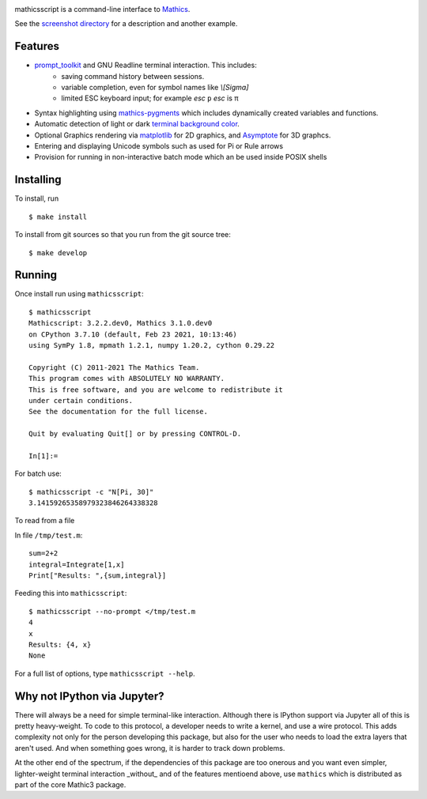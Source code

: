 |CI status| |Pypi Installs| |Latest Version| |Supported Python Versions|

|Packaging status|

mathicsscript is a command-line interface to `Mathics <https://mathics.org>`_.

|screenshot|

See the `screenshot directory <https://github.com/Mathics3/mathicsscript/tree/master/screenshots>`_ for a description and another example.


Features
--------

* `prompt_toolkit <https://python-prompt-toolkit.readthedocs.io/en/stable>`_ and GNU Readline terminal interaction. This includes:
   - saving command history between sessions.
   - variable completion, even for symbol names like `\\[Sigma]`
   - limited ESC keyboard input; for example *esc* ``p`` *esc* is π
* Syntax highlighting using `mathics-pygments <https://pypi.org/project/mathics-pygments/>`_ which includes dynamically created variables and functions.
* Automatic detection of light or dark `terminal background color <https://pypi.org/project/term-background/>`_.
* Optional Graphics rendering via `matplotlib <https://matplotlib.org/>`_ for 2D graphics, and `Asymptote <https://asymptote.sourceforge.io>`_ for 3D graphcs.
* Entering and displaying Unicode symbols such as used for Pi or Rule arrows
* Provision for running in non-interactive batch mode which an be used inside POSIX shells

Installing
----------

To install, run
::

    $ make install

To install from git sources so that you run from the git source tree:


::

    $ make develop


Running
-------

Once install run using ``mathicsscript``:

::

   $ mathicsscript
   Mathicscript: 3.2.2.dev0, Mathics 3.1.0.dev0
   on CPython 3.7.10 (default, Feb 23 2021, 10:13:46)
   using SymPy 1.8, mpmath 1.2.1, numpy 1.20.2, cython 0.29.22

   Copyright (C) 2011-2021 The Mathics Team.
   This program comes with ABSOLUTELY NO WARRANTY.
   This is free software, and you are welcome to redistribute it
   under certain conditions.
   See the documentation for the full license.

   Quit by evaluating Quit[] or by pressing CONTROL-D.

   In[1]:=


For batch use:
::

   $ mathicsscript -c "N[Pi, 30]"
   3.14159265358979323846264338328

To read from a file

In file ``/tmp/test.m``:

::

   sum=2+2
   integral=Integrate[1,x]
   Print["Results: ",{sum,integral}]

Feeding this into ``mathicsscript``:

::

    $ mathicsscript --no-prompt </tmp/test.m
    4
    x
    Results: {4, x}
    None


For a full list of options, type ``mathicsscript --help``.


Why not IPython via Jupyter?
----------------------------

There will always be a need for simple terminal-like
interaction. Although there is IPython support via Jupyter all of this
is pretty heavy-weight. To code to this protocol, a developer needs to
write a kernel, and use a wire protocol. This adds complexity not
only for the person developing this package, but also for the user who
needs to load the extra layers that aren't used. And when something
goes wrong, it is harder to track down problems.

At the other end of the spectrum, if the dependencies of this package
are too onerous and you want even simpler, lighter-weight terminal interaction _without_
and of the features mentioend above, use ``mathics`` which is distributed as part of
the core Mathic3 package.


.. |screenshot| image:: https://mathics.org/images/mathicsscript1.gif
.. |Latest Version| image:: https://badge.fury.io/py/mathicsscript.svg
		 :target: https://badge.fury.io/py/mathicsscript
.. |Pypi Installs| image:: https://pepy.tech/badge/mathicsscript
.. |Supported Python Versions| image:: https://img.shields.io/pypi/pyversions/mathicsscript.svg
.. |CI status| image:: https://github.com/Mathics3/mathicsscript/workflows/mathicsscript%20(ubuntu)/badge.svg
		       :target: https://github.com/Mathics3/mathicsscript/actions
.. |Packaging status| image:: https://repology.org/badge/vertical-allrepos/mathicsscript.svg
			    :target: https://repology.org/project/mathicsscript/versions
